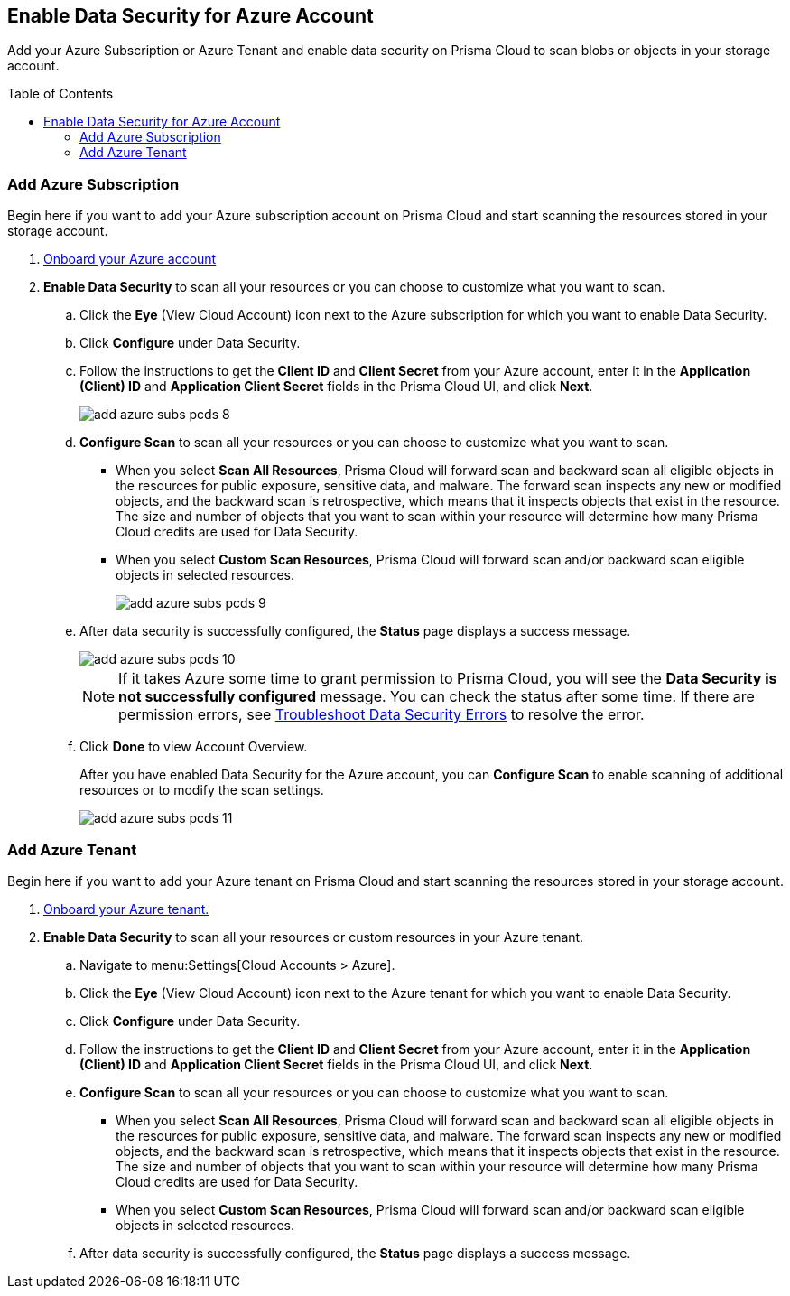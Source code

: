 :toc: macro
[#idd47d744c-364f-4f8f-8dce-807f9f942b21]
== Enable Data Security for Azure Account

Add your Azure Subscription or Azure Tenant and enable data security on Prisma Cloud to scan blobs or objects in your storage account.

toc::[]

[.task]
[#add-azure-subscription]
=== Add Azure Subscription

Begin here if you want to add your Azure subscription account on Prisma Cloud and start scanning the resources stored in your storage account.

[.procedure]
. https://docs.paloaltonetworks.com/prisma/prisma-cloud/prisma-cloud-admin/connect-your-cloud-platform-to-prisma-cloud/onboard-your-azure-account[Onboard your Azure account]

. *Enable Data Security* to scan all your resources or you can choose to customize what you want to scan.

.. Click the *Eye* (View Cloud Account) icon next to the Azure subscription for which you want to enable Data Security.

.. Click *Configure* under Data Security.

.. Follow the instructions to get the *Client ID* and *Client Secret* from your Azure account, enter it in the *Application (Client) ID* and *Application Client Secret* fields in the Prisma Cloud UI, and click *Next*.
+
image::add-azure-subs-pcds-8.png[scale=40]

.. *Configure Scan* to scan all your resources or you can choose to customize what you want to scan.
+
* When you select *Scan All Resources*, Prisma Cloud will forward scan and backward scan all eligible objects in the resources for public exposure, sensitive data, and malware. The forward scan inspects any new or modified objects, and the backward scan is retrospective, which means that it inspects objects that exist in the resource. The size and number of objects that you want to scan within your resource will determine how many Prisma Cloud credits are used for Data Security.

* When you select *Custom Scan Resources*, Prisma Cloud will forward scan and/or backward scan eligible objects in selected resources.
+
image::add-azure-subs-pcds-9.png[scale=40]

.. After data security is successfully configured, the *Status* page displays a success message.
+
image::add-azure-subs-pcds-10.png[scale=40]
+
[NOTE]
====
If it takes Azure some time to grant permission to Prisma Cloud, you will see the *Data Security is not successfully configured* message. You can check the status after some time. If there are permission errors, see https://docs.paloaltonetworks.com/prisma/prisma-cloud/prisma-cloud-admin/prisma-cloud-data-security/troubleshoot-data-security-errors[Troubleshoot Data Security Errors] to resolve the error.
====

.. Click *Done* to view Account Overview.
+
After you have enabled Data Security for the Azure account, you can *Configure Scan* to enable scanning of additional resources or to modify the scan settings.
+
image::add-azure-subs-pcds-11.png[scale=40]

[.task]
[#add-azure-tenant]
=== Add Azure Tenant

Begin here if you want to add your Azure tenant on Prisma Cloud and start scanning the resources stored in your storage account.

[.procedure]
. https://docs.paloaltonetworks.com/prisma/prisma-cloud/prisma-cloud-admin/connect-your-cloud-platform-to-prisma-cloud/onboard-your-azure-account[Onboard your Azure tenant.]

. *Enable Data Security* to scan all your resources or custom resources in your Azure tenant.

.. Navigate to menu:Settings[Cloud Accounts > Azure].

.. Click the *Eye* (View Cloud Account) icon next to the Azure tenant for which you want to enable Data Security.

.. Click *Configure* under Data Security.

.. Follow the instructions to get the *Client ID* and *Client Secret* from your Azure account, enter it in the *Application (Client) ID* and *Application Client Secret* fields in the Prisma Cloud UI, and click *Next*.

.. *Configure Scan* to scan all your resources or you can choose to customize what you want to scan.
+
* When you select *Scan All Resources*, Prisma Cloud will forward scan and backward scan all eligible objects in the resources for public exposure, sensitive data, and malware. The forward scan inspects any new or modified objects, and the backward scan is retrospective, which means that it inspects objects that exist in the resource. The size and number of objects that you want to scan within your resource will determine how many Prisma Cloud credits are used for Data Security.

* When you select *Custom Scan Resources*, Prisma Cloud will forward scan and/or backward scan eligible objects in selected resources.

.. After data security is successfully configured, the *Status* page displays a success message.
